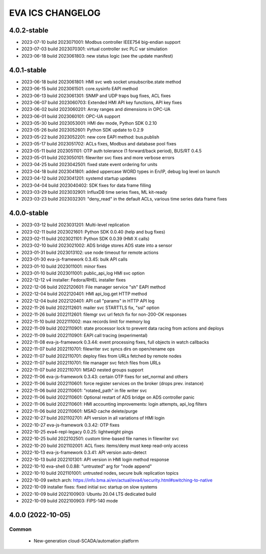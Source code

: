 EVA ICS CHANGELOG
*****************

4.0.2-stable
============

* 2023-07-10 build 2023071001: Modbus controller IEEE754 big-endian support
* 2023-07-03 build 2023070301: virtual controller svc PLC var simulation
* 2023-06-18 build 2023061803: new status logic (see the update manifest)

4.0.1-stable
============

* 2023-06-18 build 2023061801: HMI svc web socket unsubscribe.state method
* 2023-06-15 build 2023061501: core.sysinfo EAPI method
* 2023-06-13 build 2023061301: SNMP and UDP traps bug fixes, ACL fixes
* 2023-06-07 build 2023060703: Extended HMI API key functions, API key fixes
* 2023-06-02 build 2023060201: Array ranges and dimensions in OPC-UA
* 2023-06-01 build 2023060101: OPC-UA support
* 2023-05-30 build 2023053001: HMI dev mode, Python SDK 0.2.10
* 2023-05-26 build 2023052601: Python SDK update to 0.2.9
* 2023-05-22 build 2023052201: new core EAPI method: bus.publish
* 2023-05-17 build 2023051702: ACLs fixes, Modbus and database pool fixes
* 2023-05-11 build 2023051101: OTP auth tolerance (1 forward/back period), BUS/RT 0.4.5
* 2023-05-01 build 2023050101: filewriter svc fixes and more verbose errors
* 2023-04-25 build 2023042501: fixed state event ordering for units
* 2023-04-18 build 2023041801: added uppercase WORD types in En/IP, debug log level on launch
* 2023-04-12 build 2023041201: systemd startup updates
* 2023-04-04 build 2023040402: SDK fixes for data frame filling
* 2023-03-29 build 2023032901: InfluxDB time series fixes, ML kit-ready
* 2023-03-23 build 2023032301: "deny_read" in the default ACLs, various time series data frame fixes

4.0.0-stable
============

* 2023-03-12 build 2023031201: Multi-level replication
* 2023-02-11 build 2023021601: Python SDK 0.0.40 (help and bug fixes)
* 2023-02-11 build 2023021101: Python SDK 0.0.39 (HMI X calls)
* 2023-02-10 build 2023021002: ADS bridge stores ADS state into a sensor
* 2023-01-31 build 2023013102: use node timeout for remote actions
* 2023-01-30 eva-js-framework 0.3.45: bulk API calls
* 2023-01-10 build 2023011001: minor fixes
* 2023-01-10 build 2023011001: public_api_log HMI svc option
* 2022-12-12 v4 installer: Fedora/RHEL installer fixes
* 2022-12-06 build 2022120601: File manager service "sh" EAPI method
* 2022-12-04 build 2022120401: HMI api_log.get HTTP method
* 2022-12-04 build 2022120401: API call "params" in HTTP API log
* 2022-11-26 build 2022112601: mailer svc STARTTLS fix, "ssl" option
* 2022-11-26 build 2022112601: filemgr svc url fetch fix for non-200-OK responses
* 2022-11-10 build 2022111002: max records limit for memory log
* 2022-11-09 build 2022110901: state processor lock to prevent data racing from actions and deploys
* 2022-11-09 build 2022110901: EAPI call tracing (experimental)
* 2022-11-08 eva-js-framework 0.3.44: event processing fixes, full objects in watch callbacks
* 2022-11-07 build 2022110701: filewriter svc syncs dirs on open/rename ops
* 2022-11-07 build 2022110701: deploy files from URLs fetched by remote nodes
* 2022-11-07 build 2022110701: file manager svc fetch files from URLs
* 2022-11-07 build 2022110701: MSAD nested groups support
* 2022-11-06 eva-js-framework 0.3.43: certain OTP fixes for set_normal and others
* 2022-11-06 build 2022110601: force register services on the broker (drops prev. instance)
* 2022-11-06 build 2022110601: "rotated_path" in file writer svc
* 2022-11-06 build 2022110601: Optional restart of ADS bridge on ADS controller panic
* 2022-11-06 build 2022110601: HMI accounting improvements: login attempts, api_log filters
* 2022-11-06 build 2022110601: MSAD cache delete/purge
* 2022-10-27 build 2021102701: API version in all variations of HMI login
* 2022-10-27 eva-js-framework 0.3.42: OTP fixes
* 2022-10-25 eva4-repl-legacy 0.0.25: lightweight pings
* 2022-10-25 build 2022102501: custom time-based file names in filewriter svc
* 2022-10-20 build 2021102001: ACL fixes: items/deny must keep read-only access
* 2022-10-13 eva-js-framework 0.3.41: API version auto-detect
* 2022-10-13 build 2022101301: API version in HMI login method response
* 2022-10-10 eva-shell 0.0.88: "untrusted" arg for "node append"
* 2022-10-10 build 2021101001: untrusted nodes, secure bulk replication topics
* 2022-10-09 switch arch: https://info.bma.ai/en/actual/eva4/security.html#switching-to-native
* 2022-10-09 installer fixes: fixed initial svc startup on slow systems
* 2022-10-09 build 2022100903: Ubuntu 20.04 LTS dedicated build
* 2022-10-09 build 2022100903: FIPS-140 mode

4.0.0 (2022-10-05)
==================

Common
------

    * New-generation cloud-SCADA/automation platform
